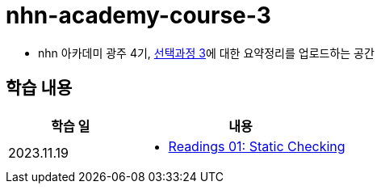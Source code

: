 = nhn-academy-course-3

* nhn 아카데미 광주 4기, link:https://ocw.mit.edu/ans7870/6/6.005/s16/[선택과정 3]에 대한 요약정리를 업로드하는 공간

== 학습 내용

[%header, cols="3, 5a"]
|===
^.>| 학습 일 
^.>| 내용

^.^| 2023.11.19
|   
    * link:https://github.com/ByunKi/nhn-academy-course-3/blob/main/MIT_6.005/Readings_01.adoc[Readings 01: Static Checking]


|===
